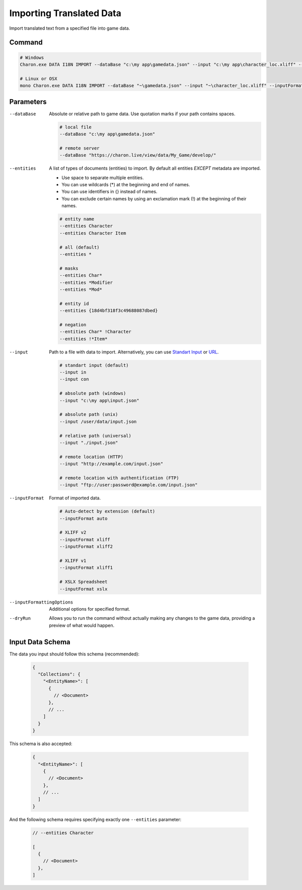 Importing Translated Data
=========================

Import translated text from a specified file into game data.

---------------
 Command
---------------

.. code-block:: bash

  # Windows
  Charon.exe DATA I18N IMPORT --dataBase "c:\my app\gamedata.json" --input "c:\my app\character_loc.xliff" --inputFormat xliff
  
  # Linux or OSX
  mono Charon.exe DATA I18N IMPORT --dataBase "~\gamedata.json" --input "~\character_loc.xliff" --inputFormat xliff
  
---------------
 Parameters
---------------

--dataBase
   Absolute or relative path to game data. Use quotation marks if your path contains spaces.

   .. code-block:: bash
   
     # local file
     --dataBase "c:\my app\gamedata.json"
     
     # remote server
     --dataBase "https://charon.live/view/data/My_Game/develop/"
     
--entities
   A list of types of documents (entities) to import. By default all entities *EXCEPT* metadata are imported.

   - Use space to separate multiple entities.
   - You can use wildcards (*) at the beginning and end of names.
   - You can use identifiers in {} instead of names.
   - You can exclude certain names by using an exclamation mark (!) at the beginning of their names.

   .. code-block:: bash
   
     # entity name
     --entities Character
     --entities Character Item
     
     # all (default)
     --entities * 
     
     # masks
     --entities Char*
     --entities *Modifier
     --entities *Mod*
     
     # entity id
     --entities {18d4bf318f3c49688087dbed}
     
     # negation
     --entities Char* !Character
     --entities !*Item*

--input
   Path to a file with data to import. Alternatively, you can use `Standart Input <https://en.wikipedia.org/wiki/Standard_streams#Standard_input_(stdin)>`_ or `URL <universal_parameters.rst>`_.

   .. code-block:: bash

     # standart input (default)
     --input in
     --input con

     # absolute path (windows)
     --input "c:\my app\input.json"
     
     # absolute path (unix)
     --input /user/data/input.json
     
     # relative path (universal)
     --input "./input.json"
     
     # remote location (HTTP)
     --input "http://example.com/input.json"
     
     # remote location with authentification (FTP)
     --input "ftp://user:password@example.com/input.json"
     
--inputFormat
   Format of imported data.
   
   .. code-block:: bash
   
     # Auto-detect by extension (default)
     --inputFormat auto
   
     # XLIFF v2
     --inputFormat xliff
     --inputFormat xliff2
     
     # XLIFF v1
     --inputFormat xliff1
     
     # XSLX Spreadsheet
     --inputFormat xslx
     

--inputFormattingOptions
   Additional options for specified format.
   
--dryRun
   Allows you to run the command without actually making any changes to the game data, providing a preview of what would happen.
  
------------------
 Input Data Schema
------------------

The data you input should follow this schema (recommended):

   .. code-block:: js
     
     {
       "Collections": {
         "<EntityName>": [
           {
             // <Document>
           },
           // ...
         ]
       }
     }
     
This schema is also accepted:

   .. code-block:: js
     

     {
       "<EntityName>": [
         {
           // <Document>
         },
         // ...
       ]
     }
     
And the following schema requires specifying exactly one ``--entities`` parameter:

   .. code-block:: js
   
     // --entities Character
     
     [
       {
         // <Document>
       },
     ]
